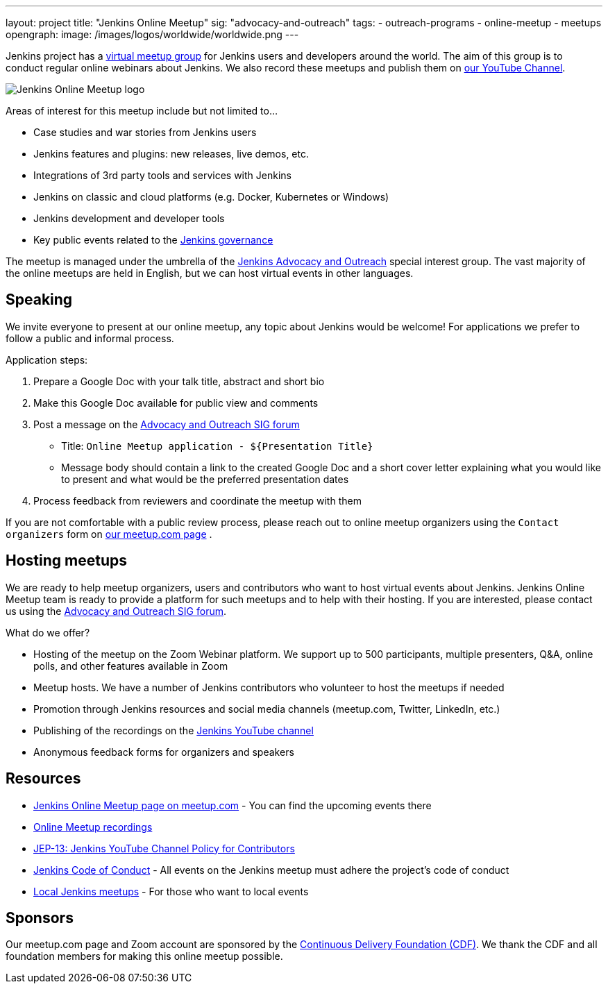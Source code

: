 ---
layout: project
title: "Jenkins Online Meetup"
sig: "advocacy-and-outreach"
tags:
  - outreach-programs
  - online-meetup
  - meetups
opengraph:
  image: /images/logos/worldwide/worldwide.png
---

Jenkins project has a link:https://www.meetup.com/Jenkins-online-meetup/[virtual meetup group] for Jenkins users and developers around the world.
The aim of this group is to conduct regular online webinars about Jenkins.
We also record these meetups and publish them on link:https://www.youtube.com/playlist?list=PLN7ajX_VdyaOfwJ-BMZo_JNTIMCMNxlbN[our YouTube Channel].

image:/images/logos/worldwide/256.png[Jenkins Online Meetup logo, role=center, float=right]

Areas of interest for this meetup include but not limited to...

* Case studies and war stories from Jenkins users
* Jenkins features and plugins: new releases, live demos, etc.
* Integrations of 3rd party tools and services with Jenkins
* Jenkins on classic and cloud platforms (e.g. Docker, Kubernetes or Windows)
* Jenkins development and developer tools
* Key public events related to the link:/project/governance[Jenkins governance]

The meetup is managed under the umbrella of the link:/sigs/advocacy-and-outreach[Jenkins Advocacy and Outreach] special interest group.
The vast majority of the online meetups are held in English, but we can host virtual events in other languages.

== Speaking

We invite everyone to present at our online meetup, any topic about Jenkins would be welcome!
For applications we prefer to follow a public and informal process.

Application steps:

. Prepare a Google Doc with your talk title, abstract and short bio
. Make this Google Doc available for public view and comments
. Post a message on the link:https://groups.google.com/forum/#!forum/jenkins-advocacy-and-outreach-sig[Advocacy and Outreach SIG forum]
  * Title: `Online Meetup application - ${Presentation Title}`
  * Message body should contain a link to the created Google Doc and a short cover letter explaining what you would like to present and what would be the preferred presentation dates
. Process feedback from reviewers and coordinate the meetup with them

If you are not comfortable with a public review process,
please reach out to online meetup organizers using the `Contact organizers` form on link:https://www.meetup.com/Jenkins-online-meetup/[our meetup.com page] .

== Hosting meetups

We are ready to help meetup organizers, users and contributors who want to host virtual events about Jenkins.
Jenkins Online Meetup team is ready to provide a platform for such meetups and to help with their hosting.
If you are interested, please contact us using the link:https://groups.google.com/forum/#!forum/jenkins-advocacy-and-outreach-sig[Advocacy and Outreach SIG forum].

What do we offer?

* Hosting of the meetup on the Zoom Webinar platform. We support up to 500 participants, multiple presenters, Q&A, online polls, and other features available in Zoom
* Meetup hosts. We have a number of Jenkins contributors who volunteer to host the meetups if needed
* Promotion through Jenkins resources and social media channels (meetup.com, Twitter, LinkedIn, etc.)
* Publishing of the recordings on the link:https://www.youtube.com/playlist?list=PLN7ajX_VdyaOfwJ-BMZo_JNTIMCMNxlbN[Jenkins YouTube channel]
* Anonymous feedback forms for organizers and speakers

== Resources

* link:https://www.meetup.com/Jenkins-online-meetup/[Jenkins Online Meetup page on meetup.com] - You can find the upcoming events there
* link:https://www.youtube.com/playlist?list=PLN7ajX_VdyaOfwJ-BMZo_JNTIMCMNxlbN[Online Meetup recordings]
* link:https://github.com/jenkinsci/jep/tree/master/jep/13[JEP-13: Jenkins YouTube Channel Policy for Contributors]
* link:/conduct[Jenkins Code of Conduct] - All events on the Jenkins meetup must adhere the project's code of conduct
* link:/projects/jam[Local Jenkins meetups] - For those who want to local events

== Sponsors

Our meetup.com page and Zoom account are sponsored by the link:https://cd.foundation/[Continuous Delivery Foundation (CDF)].
We thank the CDF and all foundation members for making this online meetup possible.
